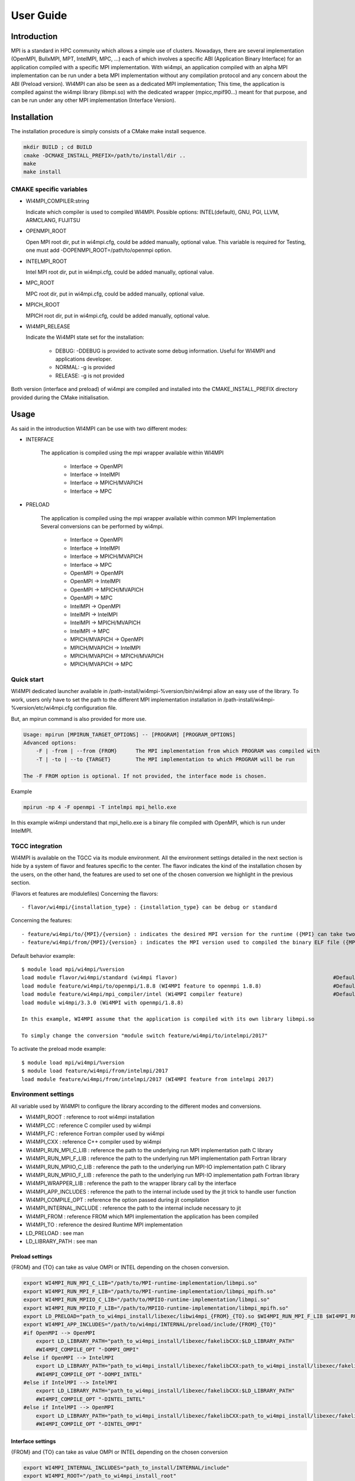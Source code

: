.. role:: math(raw)
   :format: html latex
..

User Guide
**********

Introduction
============

MPI is a standard in HPC community which allows a simple use of
clusters. Nowadays, there are several implementation (OpenMPI, BullxMPI,
MPT, IntelMPI, MPC, ...) each of which involves a specific ABI
(Application Binary Interface) for an application compiled with a
specific MPI implementation. With wi4mpi, an application compiled with
an alpha MPI implementation can be run under a beta MPI implementation
without any compilation protocol and any concern about the ABI (Preload
version). WI4MPI can also be seen as a dedicated MPI implementation;
This time, the application is compiled against the wi4mpi library
(libmpi.so) with the dedicated wrapper (mpicc,mpif90...) meant for that
purpose, and can be run under any other MPI implementation (Interface
Version).

Installation
============

The installation procedure is simply consists of a CMake make install
sequence.

.. code-block:: console

    mkdir BUILD ; cd BUILD
    cmake -DCMAKE_INSTALL_PREFIX=/path/to/install/dir ..
    make
    make install

CMAKE specific variables
-------------------------

-  WI4MPI\_COMPILER:string

   Indicate which compiler is used to compiled WI4MPI. Possible
   options: INTEL(default), GNU, PGI, LLVM, ARMCLANG, FUJITSU

-  OPENMPI\_ROOT
   
   Open MPI root dir, put in wi4mpi.cfg, could be added
   manually, optional value. This variable is required for Testing, one
   must add -DOPENMPI\_ROOT=/path/to/openmpi option.

-  INTELMPI\_ROOT
   
   Intel MPI root dir, put in wi4mpi.cfg, could be added
   manually, optional value.

-  MPC\_ROOT
   
   MPC root dir, put in wi4mpi.cfg, could be added manually,
   optional value.

-  MPICH\_ROOT
   
   MPICH root dir, put in wi4mpi.cfg, could be added
   manually, optional value.

-  WI4MPI\_RELEASE

   Indicate the Wi4MPI state set for the installation:

    - DEBUG: -DDEBUG is provided to activate some debug information. Useful for WI4MPI and applications developer.
    - NORMAL: -g is provided
    - RELEASE: -g is not provided

Both version (interface and preload) of wi4mpi are compiled and
installed into the CMAKE\_INSTALL\_PREFIX directory provided during the
CMake initialisation.

Usage
=====

As said in the introduction WI4MPI can be use with two different modes:

- INTERFACE

    The application is compiled using the mpi wrapper available
    within WI4MPI

        - Interface -> OpenMPI 
        - Interface -> IntelMPI 
        - Interface -> MPICH/MVAPICH 
        - Interface -> MPC 

- PRELOAD

    The application is compiled using the mpi
    wrapper available within common MPI Implementation Several conversions
    can be performed by wi4mpi.

        - Interface -> OpenMPI 
        - Interface -> IntelMPI 
        - Interface -> MPICH/MVAPICH 
        - Interface -> MPC 
        - OpenMPI -> OpenMPI 
        - OpenMPI -> IntelMPI 
        - OpenMPI -> MPICH/MVAPICH 
        - OpenMPI -> MPC 
        - IntelMPI -> OpenMPI 
        - IntelMPI -> IntelMPI 
        - IntelMPI -> MPICH/MVAPICH 
        - IntelMPI -> MPC 
        - MPICH/MVAPICH -> OpenMPI 
        - MPICH/MVAPICH -> IntelMPI 
        - MPICH/MVAPICH -> MPICH/MVAPICH 
        - MPICH/MVAPICH -> MPC

Quick start
-----------

WI4MPI dedicated launcher available in
/path-install/wi4mpi-%version/bin/wi4mpi allow an easy use of the
library. To work, users only have to set the path to the different MPI
implementation installation in
/path-install/wi4mpi-%version/etc/wi4mpi.cfg configuration file.

But, an mpirun command is also provided for more use.

.. code-block:: console

    Usage: mpirun [MPIRUN_TARGET_OPTIONS] -- [PROGRAM] [PROGRAM_OPTIONS]
    Advanced options:
        -F | -from | --from {FROM}      The MPI implementation from which PROGRAM was compiled with
        -T | -to | --to {TARGET}        The MPI implementation to which PROGRAM will be run

    The -F FROM option is optional. If not provided, the interface mode is chosen.

Example

.. code-block:: console

    mpirun -np 4 -F openmpi -T intelmpi mpi_hello.exe

In this example wi4mpi understand that mpi_hello.exe is a binary file compiled with OpenMPI, which is run under IntelMPI.

TGCC integration
----------------

WI4MPI is available on the TGCC via its module environment. All the
environment settings detailed in the next section is hide by a system of
flavor and features specific to the center. The flavor indicates the
kind of the installation chosen by the users, on the other hand, the
features are used to set one of the chosen conversion we highlight in
the previous section.

(Flavors et features are modulefiles) Concerning the flavors:

::

    - flavor/wi4mpi/{installation_type} : {installation_type} can be debug or standard

Concerning the features:

::

    - feature/wi4mpi/to/{MPI}/{version} : indicates the desired MPI version for the runtime ({MPI} can take two value OpenMPI or IntelMPI).
    - feature/wi4mpi/from/{MPI}/{version} : indicates the MPI version used to compiled the binary ELF file ({MPI} can take two value OpenMPI or IntelMPI). This features is not prerequisites, if not loaded (which is the default behaviour), the user is using WI4MPI in the interface.

Default behavior example:

::

    $ module load mpi/wi4mpi/%version
    load module flavor/wi4mpi/standard (wi4mpi flavor)                                                  #Default installation is standard
    load module feature/wi4mpi/to/openmpi/1.8.8 (WI4MPI feature to openmpi 1.8.8)                       #Default conversion is Interface -> OpenMPI/1.8.8 (since no module feature/wi4mpi/from is loaded, the wi4mpi mode is interface)
    load module feature/wi4mpi/mpi_compiler/intel (Wi4MPI compiler feature)                             #Default compiler use by mpi wrapper (mpicc,mpicxx,mpif90,...) within WI4MPI are Intel compilers
    load module wi4mpi/3.3.0 (Wi4MPI with openmpi/1.8.8)

    In this example, WI4MPI assume that the application is compiled with its own library libmpi.so

    To simply change the conversion "module switch feature/wi4mpi/to/intelmpi/2017"

To activate the preload mode example:

::

    $ module load mpi/wi4mpi/%version
    $ module load feature/wi4mpi/from/intelmpi/2017
    load module feature/wi4mpi/from/intelmpi/2017 (WI4MPI feature from intelmpi 2017)

Environment settings
--------------------

All variable used by WI4MPI to configure the library according to the
different modes and conversions.

- WI4MPI\_ROOT : reference to root wi4mpi installation 
- WI4MPI\_CC : reference C compiler used by wi4mpi 
- WI4MPI\_FC : reference Fortran compiler used by wi4mpi 
- WI4MPI\_CXX : reference C++ compiler used by wi4mpi 
- WI4MPI\_RUN\_MPI\_C\_LIB : reference the path to the underlying run MPI implementation path C library 
- WI4MPI\_RUN\_MPI\_F\_LIB : reference the path to the underlying run MPI implementation path Fortran library 
- WI4MPI\_RUN\_MPIIO\_C\_LIB : reference the path to the underlying run MPI-IO implementation path C library 
- WI4MPI\_RUN\_MPIIO\_F\_LIB : reference the path to the underlying run MPI-IO implementation path Fortran library 
- WI4MPI\_WRAPPER\_LIB : reference the path to the wrapper library call by the interface 
- WI4MPI\_APP\_INCLUDES : reference the path to the internal include used by the jit trick to handle user function 
- WI4MPI\_COMPILE\_OPT : reference the option passed during jit compilation 
- WI4MPI\_INTERNAL\_INCLUDE : reference the path to the internal include necessary to jit 
- WI4MPI\_FROM : reference FROM which MPI implementation the application has been compiled 
- WI4MPI\_TO : reference the desired Runtime MPI implementation 
- LD\_PRELOAD : see man 
- LD\_LIBRARY\_PATH : see man

Preload settings
~~~~~~~~~~~~~~~~

{FROM} and {TO} can take as value OMPI or INTEL depending on the chosen
conversion.

.. code-block:: bash

    export WI4MPI_RUN_MPI_C_LIB="/path/to/MPI-runtime-implementation/libmpi.so"
    export WI4MPI_RUN_MPI_F_LIB="/path/to/MPI-runtime-implementation/libmpi_mpifh.so"
    export WI4MPI_RUN_MPIIO_C_LIB="/path/to/MPIIO-runtime-implementation/libmpi.so"
    export WI4MPI_RUN_MPIIO_F_LIB="/path/to/MPIIO-runtime-implementation/libmpi_mpifh.so"
    export LD_PRELOAD="path_to_wi4mpi_install/libexec/libwi4mpi_{FROM}_{TO}.so $WI4MPI_RUN_MPI_F_LIB $WI4MPI_RUN_MPI_C_LIB"
    export WI4MPI_APP_INCLUDES="/path/to/wi4mpi/INTERNAL/preload/include/{FROM}_{TO}"
    #if OpenMPI --> OpenMPI
        export LD_LIBRARY_PATH="path_to_wi4mpi_install/libexec/fakelibCXX:$LD_LIBRARY_PATH"
        #WI4MPI_COMPILE_OPT "-DOMPI_OMPI"
    #else if OpenMPI --> IntelMPI
        export LD_LIBRARY_PATH="path_to_wi4mpi_install/libexec/fakelibCXX:path_to_wi4mpi_install/libexec/fakelibOMPI:$LD_LIBRARY_PATH"
        #WI4MPI_COMPILE_OPT "-DOMPI_INTEL"
    #else if IntelMPI --> IntelMPI
        export LD_LIBRARY_PATH="path_to_wi4mpi_install/libexec/fakelibCXX:$LD_LIBRARY_PATH"
        #WI4MPI_COMPILE_OPT "-DINTEL_INTEL"
    #else if IntelMPI --> OpenMPI
        export LD_LIBRARY_PATH="path_to_wi4mpi_install/libexec/fakelibCXX:path_to_wi4mpi_install/libexec/fakelibINTEL:$LD_LIBRARY_PATH"
        #WI4MPI_COMPILE_OPT "-DINTEL_OMPI"

Interface settings
~~~~~~~~~~~~~~~~~~

{FROM} and {TO} can take as value OMPI or INTEL depending on the chosen
conversion

.. code-block:: bash

    export WI4MPI_INTERNAL_INCLUDES="path_to_install/INTERNAL/include"
    export WI4MPI_ROOT="/path_to_wi4mpi_install_root"
    export WI4MPI_CC=icc
    export WI4MPI_FC=ifort
    export WI4MPI_CXX=icpc
    export WI4MPI_RUN_MPI_C_LIB="/path/to/MPI-runtime-implementation/libmpi.so"
    export WI4MPI_RUN_MPI_F_LIB="/path/to/MPI-runtime-implementation/libmpi_mpifh.so"
    export WI4MPI_RUN_MPIIO_C_LIB="/path/to/MPI-runtime-implementation/libmpi.so"
    export WI4MPI_RUN_MPIIO_F_LIB="/path/to/MPI-runtime-implementation/libmpi_mpifh.so"
    export WI4MPI_WRAPPER_LIB="path_to_wi4mpi_install/lib_IMPI/libwi4mpi_CCC_{TO}.so"
    export WI4MPI_APP_INCLUDES="path_to_install/INTERNAL/interface/include/{FROM}_{TO}"
    export LD_LIBRARY_PATH="path_to_install/lib:$LD_LIBRARY_PATH"
    #if Interface --> IntelMPI
        export WI4MPI_COMPILE_OPT="-D_OMPI"
    #else if Interface --> OpenMPI
        export WI4MPI_COMPILE_OPT="-D_INTEL"

WI4MPI features
---------------

Default Conversion Mode
~~~~~~~~~~~~~~~~~~~~~~~

During compilation time of the application, users are able to set a
default conversion using WI4MPI compiling wrapper by providing the
-wi4mpi\_default\_run\_path option.

example:

    mpicc -wi4mpi\_default\_run\_path OMPI hello.c -o hello

Two values can be passed with -wi4mpi\_default\_run\_path:

    - OMPI : set the default conversion to \_INTEL
    - IMPI : set the default conversion to \_OMPI

The runtime MPI library used is the ones referenced in the
etc/wi4mpi.cfg file, but be aware that they can be overidden using the
WI4MPI\_RUN\_MPI\_C\_LIB, and WI4MPI\_RUN\_MPI\_F\_LIB environment
variables as follow.

    WI4MPI\_RUN\_MPI\_C\_LIB="/path" WI4MPI\_RUN\_MPI\_F\_LIB="/path" mpicc -wi4mpi\_default\_run\_path OMPI hello.c -o hello

When the environment is set, the default conversion is not taken in
account.

Static Mode
~~~~~~~~~~~

There is a static mode in wi4mpi : this mode need to use the interface header and link to libmpi.a. All conversion are embedded and two environment variable specify the conversion type : WI4MPI_STATIC_TARGET_TYPE_F for Fortran conversion and WI4MPI_STATIC_TARGET_TYPE for C/C++ conversion; supported value are : OMPI and INTEL.

Use is the following

    set WI4MPI_RUN_MPI_C_LIB,WI4MPI_RUN_MPI_F_LIB to respective target library
    set WI4MPI_STATIC_TARGET_TYPE,WI4MPI_STATIC_TARGET_TYPE_F to conversion type according to target library.
    run executable.

Extended Debug Mode
~~~~~~~~~~~~~~~~~~~

As seen before, one is able to compile Wi4MPI with debug symbols thanks
to "-DWI4MPI\_RELEASE=DEBUG". Moreover, this setting enable an extended
debug mode. This feature allow to select any MPI function and print
input/ouput values after each call. One can select functions with
"WI4\_debug=1" environment variable (WI4MPI\_Init\_debut,
WI4MPI\_Allreduce\_debug...).

Examples:

::

    $ mpirun -n 1 ./hello
    You are using Wi4MPI-3.3.0a with the mode interface From Interface To OpenMPI-2.0.4
    Hello from 1/1

    $ WI4MPI_Init_debug=1 mpirun -n 1 ./hello
    You are using Wi4MPI-3.3.0a with the mode interface From Interface To OpenMPI-2.0.4
    MPI_Init :
    {
    argc : 1,
    argv : [
    ./hello.wmpi
    ]
    ,
    error/return : 0
    }
    Hello from 1/1

Debug output print respects JSON format in order to be easily parsed.

Timeout Helper Thread
~~~~~~~~~~~~~~~~~~~~~

For any reason you may want to kill a process which has passed too many
time into a function. Wi4MPI allow you to add a timeout to any MPI
function with "WI4\_timeout=" environment variables
(WI4MPI\_Init\_timeout, WI4MPI\_Allreduce\_timeout...).

Examples:

::

    $ mpirun -n 1 ./hello
    You are using Wi4MPI-3.3.0a with the mode interface From Interface To OpenMPI-2.0.4
    Hello from 1/1

    $ WI4MPI_Init_timeout=1 mpirun -n 1 ./hello
    Wi4MPI error: process 25572 on host r0login has reached a timeout!
    Aborted

Developers words
================

First of all thanks a lot for using the wi4mpi software. Nevertheless be
aware that this software is still under development and that some bugs
may remain. If you encounter one of them, don't hesitate to contact one
of the authors and so to participate to the software robustness. Second,
wi4mpi is compatible with the 3.1 MPI norm. Don't hesitate to
participate :-)

https://github.com/cea-hpc/wi4mpi
